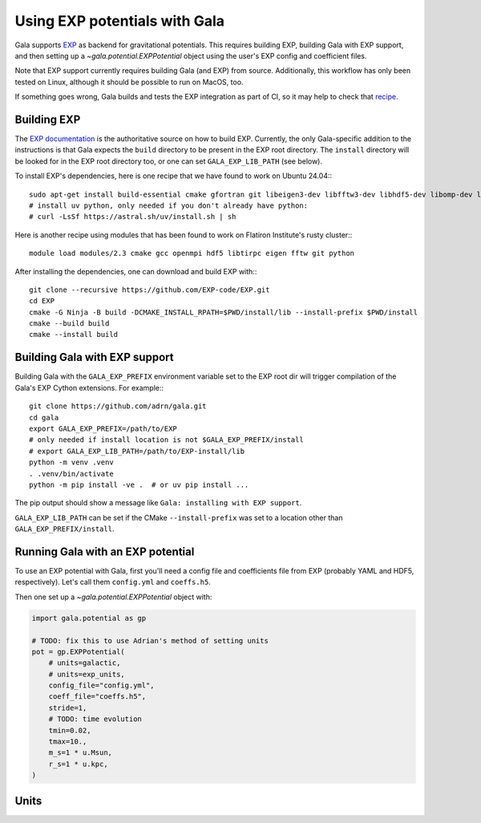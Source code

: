 .. _exp_tutorial:

==============================
Using EXP potentials with Gala
==============================

Gala supports `EXP <https://exp-docs.readthedocs.io>`_ as backend for
gravitational potentials. This requires building EXP, building Gala with EXP
support, and then setting up a `~gala.potential.EXPPotential` object using the
user's EXP config and coefficient files.

Note that EXP support currently requires building Gala (and EXP) from source.
Additionally, this workflow has only been tested on Linux, although it should be
possible to run on MacOS, too.

If something goes wrong, Gala builds and tests the EXP integration as part of CI,
so it may help to check that `recipe <https://github.com/adrn/gala/blob/main/.github/workflows/tests.yml>`_.

------------
Building EXP
------------

The `EXP documentation <https://exp-docs.readthedocs.io/en/latest/intro/install.html>`_
is the authoritative source on how to build EXP. Currently, the only Gala-specific
addition to the instructions is that Gala expects the ``build`` directory to be present
in the EXP root directory.  The ``install`` directory will be looked for in the EXP root
directory too, or one can set ``GALA_EXP_LIB_PATH`` (see below).

To install EXP's dependencies, here is one recipe that we have found to work on Ubuntu 24.04:::

    sudo apt-get install build-essential cmake gfortran git libeigen3-dev libfftw3-dev libhdf5-dev libomp-dev libopenmpi-dev ninja-build
    # install uv python, only needed if you don't already have python:
    # curl -LsSf https://astral.sh/uv/install.sh | sh

Here is another recipe using modules that has been found to work on Flatiron Institute's rusty cluster:::

    module load modules/2.3 cmake gcc openmpi hdf5 libtirpc eigen fftw git python

After installing the dependencies, one can download and build EXP with:::

    git clone --recursive https://github.com/EXP-code/EXP.git
    cd EXP
    cmake -G Ninja -B build -DCMAKE_INSTALL_RPATH=$PWD/install/lib --install-prefix $PWD/install
    cmake --build build
    cmake --install build

------------------------------
Building Gala with EXP support
------------------------------

Building Gala with the ``GALA_EXP_PREFIX`` environment variable set to the EXP root dir
will trigger compilation of the Gala's EXP Cython extensions. For example:::

    git clone https://github.com/adrn/gala.git
    cd gala
    export GALA_EXP_PREFIX=/path/to/EXP
    # only needed if install location is not $GALA_EXP_PREFIX/install
    # export GALA_EXP_LIB_PATH=/path/to/EXP-install/lib
    python -m venv .venv
    . .venv/bin/activate
    python -m pip install -ve .  # or uv pip install ...

The pip output should show a message like ``Gala: installing with EXP support``.

``GALA_EXP_LIB_PATH`` can be set if the CMake ``--install-prefix`` was set to a location
other than ``GALA_EXP_PREFIX/install``.

----------------------------------
Running Gala with an EXP potential
----------------------------------

To use an EXP potential with Gala, first you'll need a config file and coefficients
file from EXP (probably YAML and HDF5, respectively). Let's call them ``config.yml``
and ``coeffs.h5``.

.. FUTURE: since the tutorials run on GH Actions, we could probably actually run EXP here

Then one set up a `~gala.potential.EXPPotential` object with:

.. code-block:: python

    import gala.potential as gp

    # TODO: fix this to use Adrian's method of setting units
    pot = gp.EXPPotential(
        # units=galactic,
        # units=exp_units,
        config_file="config.yml",
        coeff_file="coeffs.h5",
        stride=1,
        # TODO: time evolution
        tmin=0.02,
        tmax=10.,
        m_s=1 * u.Msun,
        r_s=1 * u.kpc,
    )

-----
Units
-----
.. TODO
